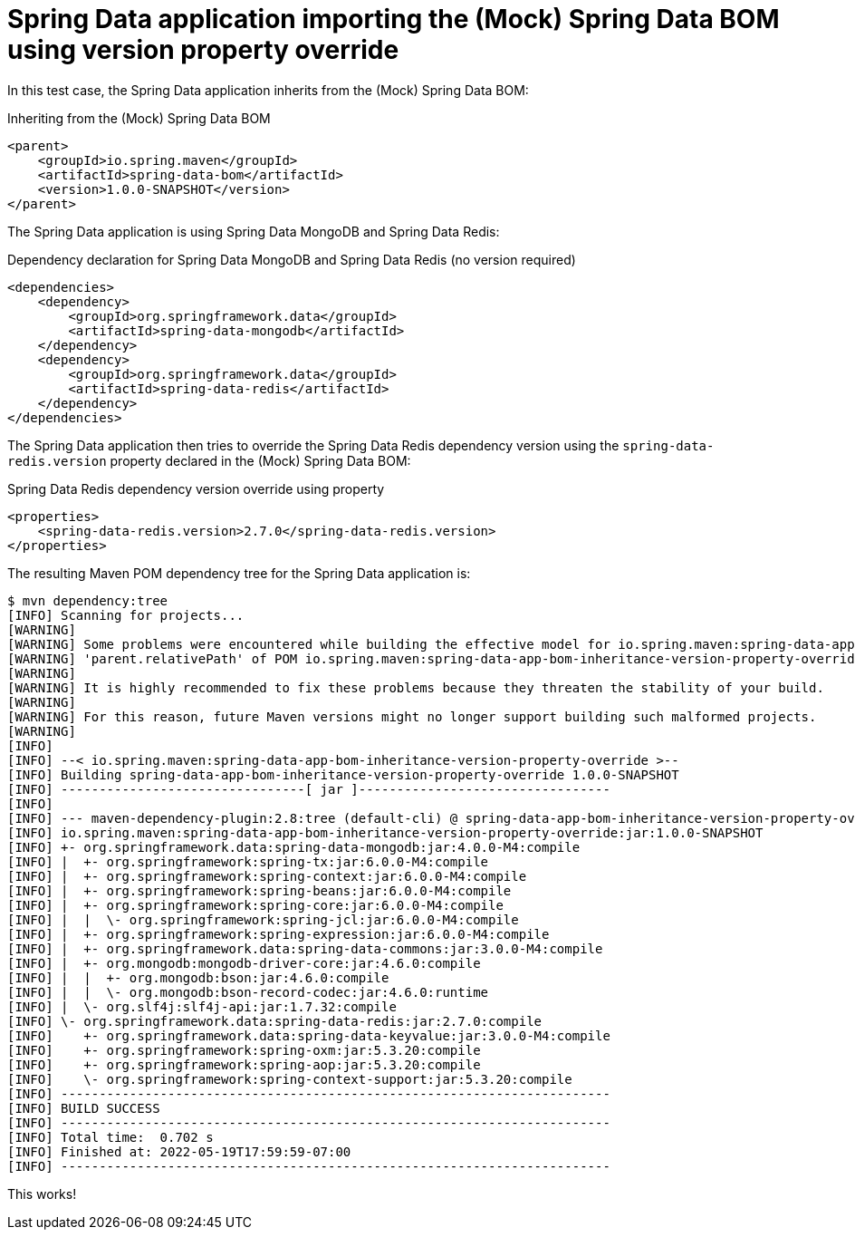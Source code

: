 = Spring Data application importing the (Mock) Spring Data BOM using version property override

In this test case, the Spring Data application inherits from the (Mock) Spring Data BOM:

.Inheriting from the (Mock) Spring Data BOM
[source,xml]
----
<parent>
    <groupId>io.spring.maven</groupId>
    <artifactId>spring-data-bom</artifactId>
    <version>1.0.0-SNAPSHOT</version>
</parent>
----

The Spring Data application is using Spring Data MongoDB and Spring Data Redis:

.Dependency declaration for Spring Data MongoDB and Spring Data Redis (no version required)
[source,xml]
----
<dependencies>
    <dependency>
        <groupId>org.springframework.data</groupId>
        <artifactId>spring-data-mongodb</artifactId>
    </dependency>
    <dependency>
        <groupId>org.springframework.data</groupId>
        <artifactId>spring-data-redis</artifactId>
    </dependency>
</dependencies>
----

The Spring Data application then tries to override the Spring Data Redis dependency version
using the `spring-data-redis.version` property declared in the (Mock) Spring Data BOM:

.Spring Data Redis dependency version override using property
[source,xml]
----
<properties>
    <spring-data-redis.version>2.7.0</spring-data-redis.version>
</properties>
----

The resulting Maven POM dependency tree for the Spring Data application is:

[source,txt]
----
$ mvn dependency:tree
[INFO] Scanning for projects...
[WARNING]
[WARNING] Some problems were encountered while building the effective model for io.spring.maven:spring-data-app-bom-inheritance-version-property-override:jar:1.0.0-SNAPSHOT
[WARNING] 'parent.relativePath' of POM io.spring.maven:spring-data-app-bom-inheritance-version-property-override:1.0.0-SNAPSHOT (/Users/jblum/pivdev/maven-bom-version-tests/spring-bom-tests/spring-data-app-bom-inheritance-version-property-override/pom.xml) points at io.spring.maven:spring-bom-tests instead of io.spring.maven:spring-data-bom, please verify your project structure @ line 8, column 13
[WARNING]
[WARNING] It is highly recommended to fix these problems because they threaten the stability of your build.
[WARNING]
[WARNING] For this reason, future Maven versions might no longer support building such malformed projects.
[WARNING]
[INFO]
[INFO] --< io.spring.maven:spring-data-app-bom-inheritance-version-property-override >--
[INFO] Building spring-data-app-bom-inheritance-version-property-override 1.0.0-SNAPSHOT
[INFO] --------------------------------[ jar ]---------------------------------
[INFO]
[INFO] --- maven-dependency-plugin:2.8:tree (default-cli) @ spring-data-app-bom-inheritance-version-property-override ---
[INFO] io.spring.maven:spring-data-app-bom-inheritance-version-property-override:jar:1.0.0-SNAPSHOT
[INFO] +- org.springframework.data:spring-data-mongodb:jar:4.0.0-M4:compile
[INFO] |  +- org.springframework:spring-tx:jar:6.0.0-M4:compile
[INFO] |  +- org.springframework:spring-context:jar:6.0.0-M4:compile
[INFO] |  +- org.springframework:spring-beans:jar:6.0.0-M4:compile
[INFO] |  +- org.springframework:spring-core:jar:6.0.0-M4:compile
[INFO] |  |  \- org.springframework:spring-jcl:jar:6.0.0-M4:compile
[INFO] |  +- org.springframework:spring-expression:jar:6.0.0-M4:compile
[INFO] |  +- org.springframework.data:spring-data-commons:jar:3.0.0-M4:compile
[INFO] |  +- org.mongodb:mongodb-driver-core:jar:4.6.0:compile
[INFO] |  |  +- org.mongodb:bson:jar:4.6.0:compile
[INFO] |  |  \- org.mongodb:bson-record-codec:jar:4.6.0:runtime
[INFO] |  \- org.slf4j:slf4j-api:jar:1.7.32:compile
[INFO] \- org.springframework.data:spring-data-redis:jar:2.7.0:compile
[INFO]    +- org.springframework.data:spring-data-keyvalue:jar:3.0.0-M4:compile
[INFO]    +- org.springframework:spring-oxm:jar:5.3.20:compile
[INFO]    +- org.springframework:spring-aop:jar:5.3.20:compile
[INFO]    \- org.springframework:spring-context-support:jar:5.3.20:compile
[INFO] ------------------------------------------------------------------------
[INFO] BUILD SUCCESS
[INFO] ------------------------------------------------------------------------
[INFO] Total time:  0.702 s
[INFO] Finished at: 2022-05-19T17:59:59-07:00
[INFO] ------------------------------------------------------------------------
----

This works!
